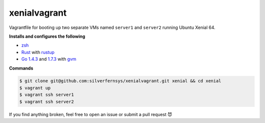 xenialvagrant
=============

Vagrantfile for booting up two separate VMs named ``server1`` and ``server2`` running Ubuntu Xenial 64.

**Installs and configures the following**

- `zsh <http://ohmyz.sh/>`_
- `Rust <https://www.rust-lang.org/>`_ with `rustup <https://www.rustup.rs/>`_
- `Go <https://golang.org/>`_ `1.4.3 <https://golang.org/doc/go1.4>`_ and `1.7.3 <https://golang.org/doc/go1.7>`_ with `gvm <https://github.com/moovweb/gvm>`_

**Commands**

.. code-block:: bash

  $ git clone git@github.com:silverfernsys/xenialvagrant.git xenial && cd xenial
  $ vagrant up
  $ vagrant ssh server1
  $ vagrant ssh server2

If you find anything broken, feel free to open an issue or submit a pull request 😈